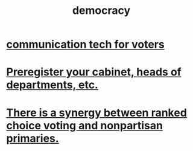 :PROPERTIES:
:ID:       dbd8e69f-2a09-4edc-b52d-14be842a54de
:ROAM_ALIASES: voting
:END:
#+title: democracy
* [[https://github.com/JeffreyBenjaminBrown/public_notes_with_github-navigable_links/blob/master/communication_tech_for_voters.org][communication tech for voters]]
* [[https://github.com/JeffreyBenjaminBrown/public_notes_with_github-navigable_links/blob/master/preregister_your_cabinet_heads_of_departments_etc.org][Preregister your cabinet, heads of departments, etc.]]
* [[https://github.com/JeffreyBenjaminBrown/public_notes_with_github-navigable_links/blob/master/there_is_a_synergy_between_ranked_choice_voting_and_nonpartisan_primaries.org][There is a synergy between ranked choice voting and nonpartisan primaries.]]
